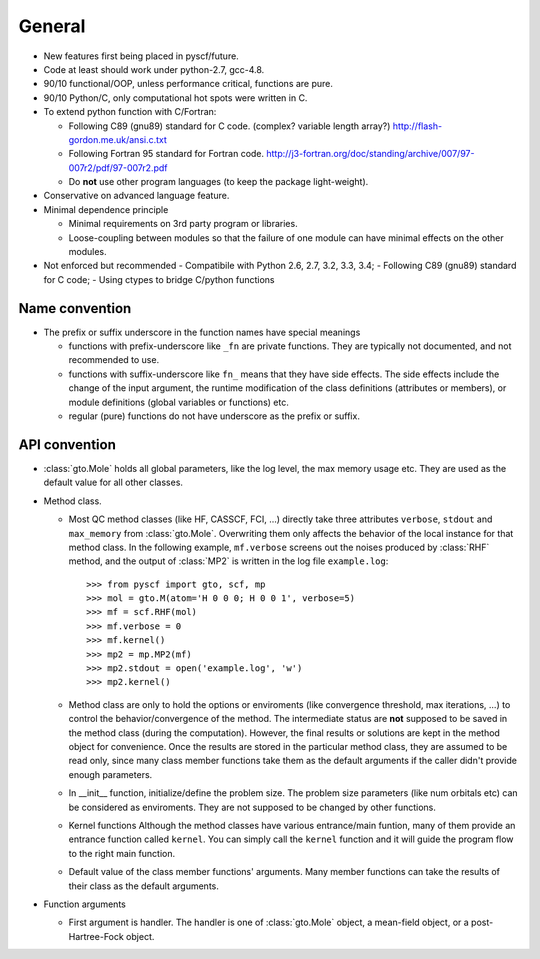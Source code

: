 .. _code_stand:


General
*******

* New features first being placed in pyscf/future.

* Code at least should work under python-2.7, gcc-4.8.

* 90/10 functional/OOP, unless performance critical, functions are pure.

* 90/10 Python/C, only computational hot spots were written in C.

* To extend python function with C/Fortran:

  - Following C89 (gnu89) standard for C code.  (complex? variable length array?)
    http://flash-gordon.me.uk/ansi.c.txt

  - Following Fortran 95 standard for Fortran code.
    http://j3-fortran.org/doc/standing/archive/007/97-007r2/pdf/97-007r2.pdf

  - Do **not** use other program languages (to keep the package light-weight).

* Conservative on advanced language feature.

* Minimal dependence principle

  - Minimal requirements on 3rd party program or libraries.

  - Loose-coupling between modules so that the failure of one module can
    have minimal effects on the other modules.

* Not enforced but recommended
  - Compatibile with Python 2.6, 2.7, 3.2, 3.3, 3.4;
  - Following C89 (gnu89) standard for C code;
  - Using ctypes to bridge C/python functions


Name convention
---------------

* The prefix or suffix underscore in the function names have special meanings

  - functions with prefix-underscore like ``_fn`` are private functions.
    They are typically not documented, and not recommended to use.

  - functions with suffix-underscore like ``fn_`` means that they have side
    effects.  The side effects include the change of the input argument,
    the runtime modification of the class definitions (attributes or
    members), or module definitions (global variables or functions) etc.

  - regular (pure) functions do not have underscore as the prefix or suffix.

API convention
--------------

* :class:`gto.Mole` holds all global parameters, like the log level, the
  max memory usage etc.  They are used as the default value for all
  other classes.

* Method class.

  - Most QC method classes (like HF, CASSCF, FCI, ...) directly take
    three attributes ``verbose``, ``stdout`` and ``max_memory`` from
    :class:`gto.Mole`.  Overwriting them only affects the behavior of the
    local instance for that method class.  In the following example,
    ``mf.verbose`` screens out the noises produced by :class:`RHF`
    method, and the output of :class:`MP2` is written in the log file
    ``example.log``::

    >>> from pyscf import gto, scf, mp
    >>> mol = gto.M(atom='H 0 0 0; H 0 0 1', verbose=5)
    >>> mf = scf.RHF(mol)
    >>> mf.verbose = 0
    >>> mf.kernel()
    >>> mp2 = mp.MP2(mf)
    >>> mp2.stdout = open('example.log', 'w')
    >>> mp2.kernel()

  - Method class are only to hold the options or enviroments (like
    convergence threshold, max iterations, ...) to control the
    behavior/convergence of the method.  The intermediate status are
    **not** supposed to be saved in the method class (during the
    computation).  However, the final results or solutions are kept in
    the method object for convenience.  Once the results are stored in
    the particular method class, they are assumed to be read only, since
    many class member functions take them as the default arguments if the
    caller didn't provide enough parameters.

  - In __init__ function, initialize/define the problem size.  The
    problem size parameters (like num orbitals etc) can be considered as
    enviroments.  They are not supposed to be changed by other functions.

  - Kernel functions
    Although the method classes have various entrance/main funtion, many
    of them provide an entrance function called ``kernel``.  You can
    simply call the ``kernel`` function and it will guide the program
    flow to the right main function.

  - Default value of the class member functions' arguments.  Many member
    functions can take the results of their class as the default arguments.

* Function arguments

  - First argument is handler.  The handler is one of :class:`gto.Mole`
    object, a mean-field object, or a post-Hartree-Fock object.

..  - When any of the three parmeters ``mo_energy``, ``mo_coeff`` and
      ``mo_occ`` are appeared in the argument lists,  they are always put
      in this order: ``mo_energy, mo_coeff, mo_occ``.

  - xxx_slice
    Taking the elements of object xxx between xxx_slice = (start, end)
    (start <= elem < end)
